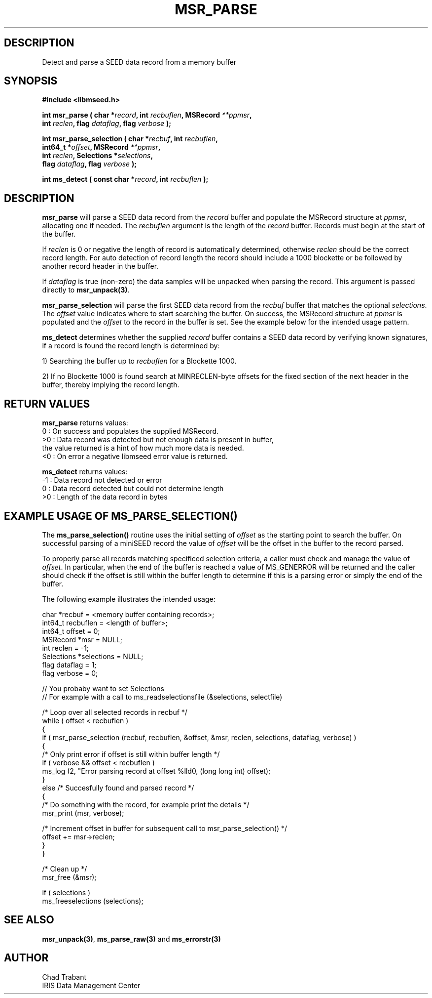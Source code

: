 .TH MSR_PARSE 3 2013/01/07 "Libmseed API"
.SH DESCRIPTION
Detect and parse a SEED data record from a memory buffer

.SH SYNOPSIS
.nf
.B #include <libmseed.h>

.BI "int  \fBmsr_parse\fP ( char *" record ", int " recbuflen ", MSRecord " **ppmsr "," 
.BI "                 int " reclen ", flag " dataflag ", flag " verbose " );"

.BI "int  \fBmsr_parse_selection\fP ( char *" recbuf ", int " recbuflen ","
.BI "                           int64_t *" offset ", MSRecord " **ppmsr ","
.BI "                           int " reclen ", Selections *" selections ","
.BI "                           flag " dataflag ", flag " verbose " );"

.BI "int  \fBms_detect\fP ( const char *" record ", int " recbuflen " );"

.SH DESCRIPTION
\fBmsr_parse\fP will parse a SEED data record from the \fIrecord\fP
buffer and populate the MSRecord structure at \fIppmsr\fP, allocating
one if needed.  The \fIrecbuflen\fP argument is the length of the
\fIrecord\fP buffer.  Records must begin at the start of the buffer.

If \fIreclen\fP is 0 or negative the length of record is automatically
determined, otherwise \fIreclen\fP should be the correct record
length.  For auto detection of record length the record should include
a 1000 blockette or be followed by another record header in the
buffer.

If \fIdataflag\fP is true (non-zero) the data samples will be unpacked
when parsing the record.  This argument is passed directly to
\fBmsr_unpack(3)\fP.

\fBmsr_parse_selection\fP will parse the first SEED data record from
the \fIrecbuf\fP buffer that matches the optional \fIselections\fP.
The \fIoffset\fP value indicates where to start searching the buffer.
On success, the MSRecord structure at \fIppmsr\fP is populated and the
\fIoffset\fP to the record in the buffer is set.  See the example
below for the intended usage pattern.

\fBms_detect\fP determines whether the supplied \fIrecord\fP buffer
contains a SEED data record by verifying known signatures, if a record
is found the record length is determined by:

1) Searching the buffer up to \fIrecbuflen\fP for a Blockette 1000.

2) If no Blockette 1000 is found search at MINRECLEN-byte offsets
for the fixed section of the next header in the buffer, thereby
implying the record length.

.SH RETURN VALUES
\fBmsr_parse\fP returns values:
.nf
  0 : On success and populates the supplied MSRecord.
 >0 : Data record was detected but not enough data is present in buffer,
      the value returned is a hint of how much more data is needed.
 <0 : On error a negative libmseed error value is returned.

\fBms_detect\fP returns values:
.nf
 -1 : Data record not detected or error
  0 : Data record detected but could not determine length
 >0 : Length of the data record in bytes
.fi

.SH EXAMPLE USAGE OF MS_PARSE_SELECTION()
The \fBms_parse_selection()\fP routine uses the initial setting of
\fIoffset\fP as the starting point to search the buffer.  On
successful parsing of a miniSEED record the value of \fIoffset\fP will
be the offset in the buffer to the record parsed.

To properly parse all records matching specificed selection criteria,
a caller must check and manage the value of \fIoffset\fP.  In
particular, when the end of the buffer is reached a value of
MS_GENERROR will be returned and the caller should check if the offset
is still within the buffer length to determine if this is a parsing
error or simply the end of the buffer.

The following example illustrates the intended usage:

.nf
  char *recbuf = <memory buffer containing records>;
  int64_t recbuflen = <length of buffer>;
  int64_t offset = 0;
  MSRecord *msr = NULL;
  int reclen = -1;
  Selections *selections = NULL;
  flag dataflag = 1;
  flag verbose = 0;

  // You probaby want to set Selections
  // For example with a call to ms_readselectionsfile (&selections, selectfile)

  /* Loop over all selected records in recbuf */
  while ( offset < recbuflen )
    {
      if ( msr_parse_selection (recbuf, recbuflen, &offset, &msr, reclen, selections, dataflag, verbose) )
        {
          /* Only print error if offset is still within buffer length */
          if ( verbose && offset < recbuflen )
          ms_log (2, "Error parsing record at offset %lld\n", (long long int) offset);
        }
      else /* Succesfully found and parsed record */
        {
          /* Do something with the record, for example print the details */
          msr_print (msr, verbose);
  
          /* Increment offset in buffer for subsequent call to msr_parse_selection() */
          offset += msr->reclen;
        }
    }

  /* Clean up */
  msr_free (&msr);

  if ( selections )
    ms_freeselections (selections);
.fi

.SH SEE ALSO
\fBmsr_unpack(3)\fP, \fBms_parse_raw(3)\fP and \fBms_errorstr(3)\fP

.SH AUTHOR
.nf
Chad Trabant
IRIS Data Management Center
.fi
